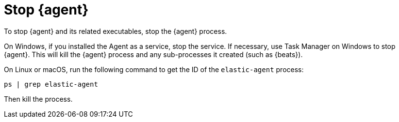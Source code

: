[[stop-elastic-agent]]
[role="xpack"]
= Stop {agent}

To stop {agent} and its related executables, stop the {agent} process.

On Windows, if you installed the Agent as a service, stop the service. If
necessary, use Task Manager on Windows to stop {agent}. This will kill the
{agent} process and any sub-processes it created (such as {beats}).

On Linux or macOS, run the following command to get the ID of the
`elastic-agent` process:

[source,shell]
----
ps | grep elastic-agent
----

Then kill the process.
